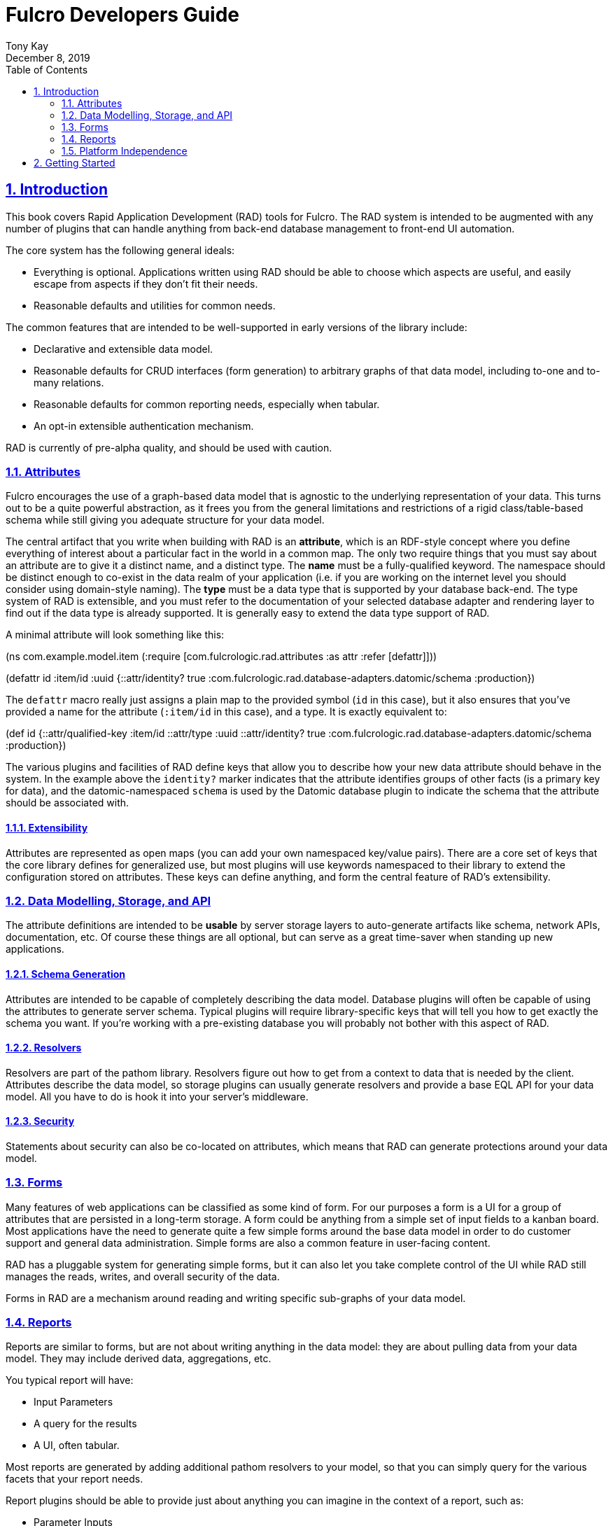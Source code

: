 = Fulcro Developers Guide
:author: Tony Kay
:revdate: December 8, 2019
:lang: en
:encoding: UTF-8
:doctype: book
:source-highlighter: coderay
:source-language: clojure
:toc: left
:toclevels: 2
:sectlinks:
:sectanchors:
:leveloffset: 1
:sectnums:
:imagesdir: /assets/img
:scriptsdir: js
:imagesoutdir: assets/img
:favicon: assets/favicon.ico

ifdef::env-github[]
:tip-caption: :bulb:
:note-caption: :information_source:
:important-caption: :heavy_exclamation_mark:
:caution-caption: :fire:
:warning-caption: :warning:
endif::[]

ifdef::env-github[]
toc::[]
endif::[]

++++
<style>
@media screen {
  button.inspector {
    float: right;
    right: 0px;
    font-size: 10pt;
    margin-bottom: 6px;
    padding: 6px;
    border-radius: 14px;
  }
}
@media print {
  button.inspector {display: none;}
}
.example {
  clear: both;
  margin-left: auto;
  margin-right: auto;
  position: relative;
  min-height: 400px;
  background-color: lightgray;
  border: 3px groove white;
  border-radius: 5px;
  padding: 5px;
}
.narrow.example { width: 50%; }
.wide.example { width: 80%; }
.short.example { min-height: 200px; }
.tall.example { min-height: 800px; }
</style>
++++

= Introduction

This book covers Rapid Application Development (RAD) tools for Fulcro. The RAD system is intended to be augmented
with any number of plugins that can handle anything from back-end database management to front-end UI automation.

The core system has the following general ideals:

* Everything is optional. Applications written using RAD should be
able to choose which aspects are useful, and easily escape from aspects
if they don't fit their needs.
* Reasonable defaults and utilities for common needs.

The common features that are intended to be well-supported in early versions
of the library include:

* Declarative and extensible data model.
* Reasonable defaults for CRUD interfaces (form generation) to arbitrary graphs
of that data model, including to-one and to-many relations.
* Reasonable defaults for common reporting needs, especially when tabular.
* An opt-in extensible authentication mechanism.

RAD is currently of pre-alpha quality, and should be used with caution.

== Attributes

Fulcro encourages the use of a graph-based data model that is agnostic
to the underlying representation of your data. This turns out to be a quite
powerful abstraction, as it frees you from the general limitations and
restrictions of a rigid class/table-based schema while
still giving you adequate structure for your data model.

The central artifact that you write when building with RAD is an *attribute*, which is an RDF-style concept where
you define everything of interest about a particular fact in the world in a common map. The only two require things
that you must say about an attribute are to give it a distinct name, and a distinct type.  The *name* must be a
fully-qualified keyword. The namespace should be distinct enough to co-exist in the data realm of your application
(i.e. if you are working on the internet level you should consider using domain-style naming). The *type* must be
a data type that is supported by your database back-end.  The type system of RAD is extensible, and you must refer
to the documentation of your selected database adapter and rendering layer to find out if the data type is already
supported. It is generally easy to extend the data type support of RAD.

A minimal attribute will look something like this:

[source, clojure]
======
(ns com.example.model.item
  (:require
    [com.fulcrologic.rad.attributes :as attr :refer [defattr]]))

(defattr id :item/id :uuid
  {::attr/identity?                                      true
   :com.fulcrologic.rad.database-adapters.datomic/schema :production})
======

The `defattr` macro really just assigns a plain map to the provided symbol (`id` in this case), but it also ensures
that you've provided a name for the attribute (`:item/id` in this case), and a type.  It is exactly equivalent to:

[source, clojure]
======
(def id
 {::attr/qualified-key :item/id
  ::attr/type :uuid
  ::attr/identity?                                      true
  :com.fulcrologic.rad.database-adapters.datomic/schema :production})
======

The various plugins and facilities of RAD define keys that allow you to describe how your new data attribute
should behave in the system. In the example above the `identity?` marker indicates that the attribute identifies
groups of other facts (is a primary key for data), and the datomic-namespaced `schema` is used by the Datomic
database plugin to indicate the schema that the attribute should be associated with.

=== Extensibility

Attributes are represented as open maps (you can add your own namespaced key/value pairs).
There are a core set of keys that
the core library defines for generalized use, but most plugins will use
keywords namespaced to their library to extend the configuration stored
on attributes. These keys can define anything, and form the central
feature of RAD's extensibility.

== Data Modelling, Storage, and API

The attribute definitions are intended to be *usable* by server storage layers to auto-generate artifacts like
schema, network APIs, documentation, etc.  Of course these things are all optional, but can serve as a great time-saver
when standing up new applications.

=== Schema Generation

Attributes are intended to be capable of completely describing the data model. Database plugins will often be capable
of using the attributes to generate server schema. Typical plugins will require library-specific keys that will
tell you how to get exactly the schema you want.  If you're working with a pre-existing database you will probably not
bother with this aspect of RAD.

=== Resolvers

Resolvers are part of the pathom library. Resolvers figure out how to get from a context to data that is needed by
the client. Attributes describe the data model, so storage plugins can usually generate resolvers and provide a base
EQL API for your data model. All you have to do is hook it into your server's middleware.

=== Security

Statements about security can also be co-located on attributes, which means that RAD can generate protections around
your data model.

== Forms

Many features of web applications can be classified as some kind of form. For our purposes a form is a UI for a group of
attributes that are persisted in a long-term storage. A form could be anything from a simple set of input fields to
a kanban board. Most applications have the need to generate quite a few simple forms around the base data model in
order to do customer support and general data administration.  Simple forms are also a common feature in user-facing
content.

RAD has a pluggable system for generating simple forms, but it can also let you take complete control of the UI
while RAD still manages the reads, writes, and overall security of the data.

Forms in RAD are a mechanism around reading and writing specific sub-graphs of your data model.

== Reports

Reports are similar to forms, but are not about writing anything in the data model: they are about pulling data
from your data model. They may include derived data, aggregations, etc.

You typical report will have:

* Input Parameters
* A query for the results
* A UI, often tabular.

Most reports are generated by adding additional pathom resolvers to your model, so that you can simply query for the
various facets that your report needs.

Report plugins should be able to provide just about anything you can imagine in the context of a report, such as:

* Parameter Inputs
* Linkage to forms for editing
* Graphs/charts
* Tabular reports

The RAD system generally makes it easy for you to pull the raw data for a report, and at any moment you can also
choose to do the specific rendering for the report when no plugin exists that works for your needs.

== Platform Independence

Fulcro works quite well on the web, in React Native, and in Electron. Notice that most of the core RAD stuff is built
around auto-generation of UI, meaning that many features of RAD will work equally well in a mobile or desktop setting.

= Getting Started




